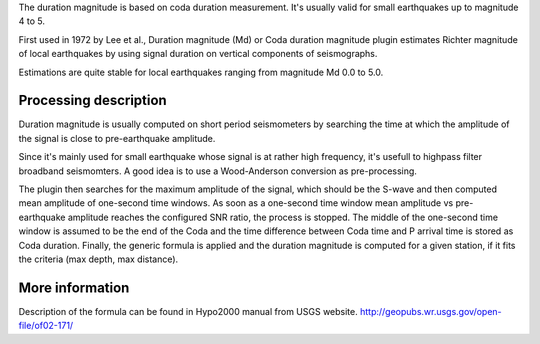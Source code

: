 The duration magnitude is based on coda duration measurement.
It's usually valid for small earthquakes up to magnitude 4 to 5.

First used in 1972 by Lee et al., Duration magnitude (Md) or Coda duration
magnitude plugin estimates Richter magnitude of local earthquakes by using
signal duration on vertical components of seismographs.

Estimations are quite stable for local earthquakes ranging from magnitude
Md 0.0 to 5.0.

Processing description
----------------------

Duration magnitude is usually computed on short period seismometers by searching the time at which
the amplitude of the signal is close to pre-earthquake amplitude.

Since it's mainly used for small earthquake whose signal is at rather high frequency, it's usefull to highpass filter broadband seismomters.
A good idea is to use a Wood-Anderson conversion as pre-processing.

The plugin then searches for the maximum amplitude of the signal, which should be the S-wave and then computed mean amplitude of one-second time windows.
As soon as a one-second time window mean amplitude vs pre-earthquake amplitude reaches the configured SNR ratio, the process is stopped.
The middle of the one-second time window is assumed to be the end of the Coda and the time difference between Coda time and P arrival time is stored as Coda duration.
Finally, the generic formula is applied and the duration magnitude is computed for a given station, if it fits the criteria (max depth, max distance).

More information
----------------

Description of the formula can be found in Hypo2000 manual from USGS website.
http://geopubs.wr.usgs.gov/open-file/of02-171/
